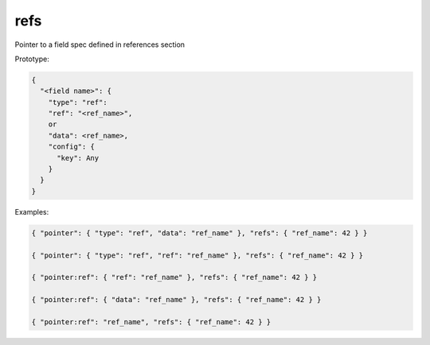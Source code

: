 refs
----

Pointer to a field spec defined in references section

Prototype:

.. code-block:: python

    {
      "<field name>": {
        "type": "ref":
        "ref": "<ref_name>",
        or
        "data": <ref_name>,
        "config": {
          "key": Any
        }
      }
    }

Examples:

.. code-block:: json

    { "pointer": { "type": "ref", "data": "ref_name" }, "refs": { "ref_name": 42 } }

    { "pointer": { "type": "ref", "ref": "ref_name" }, "refs": { "ref_name": 42 } }

    { "pointer:ref": { "ref": "ref_name" }, "refs": { "ref_name": 42 } }

    { "pointer:ref": { "data": "ref_name" }, "refs": { "ref_name": 42 } }

    { "pointer:ref": "ref_name", "refs": { "ref_name": 42 } }